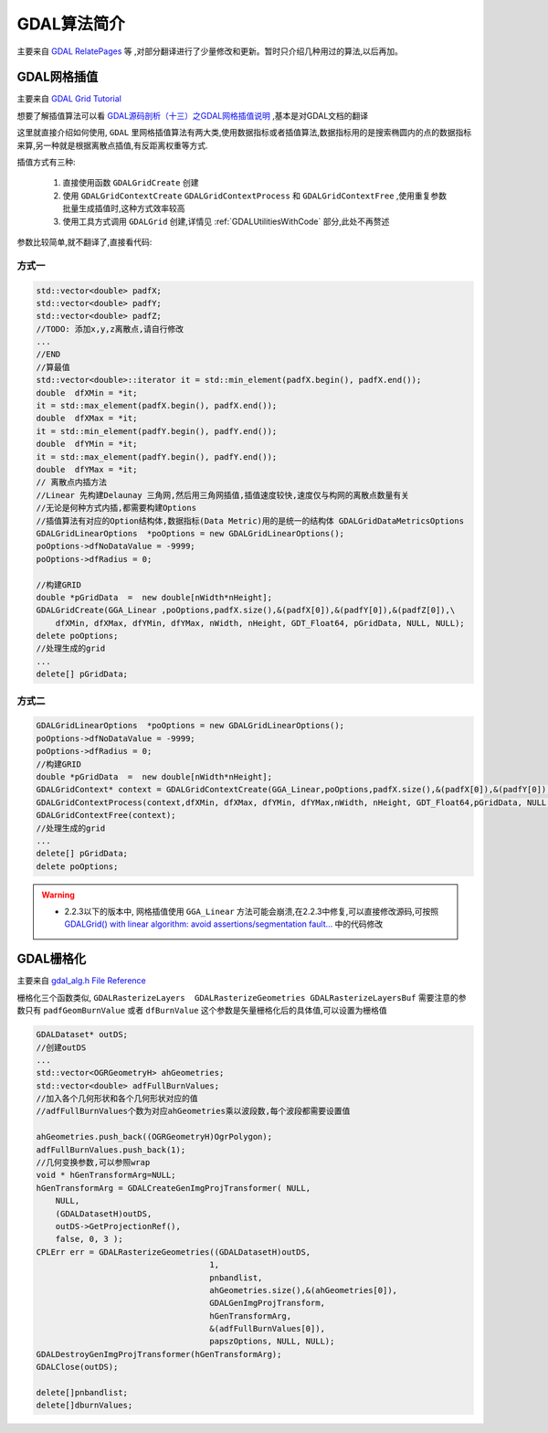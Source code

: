 .. highlight:: rst
.. _gdalalgs:

############################
GDAL算法简介
############################

主要来自 `GDAL RelatePages <https://www.gdal.org/pages.html>`_ 等 ,对部分翻译进行了少量修改和更新。暂时只介绍几种用过的算法,以后再加。

********************
GDAL网格插值
********************
主要来自 `GDAL Grid Tutorial <https://www.gdal.org/grid_tutorial.html>`_ 

想要了解插值算法可以看 `GDAL源码剖析（十三）之GDAL网格插值说明 <https://blog.csdn.net/liminlu0314/article/details/7654279>`_ ,基本是对GDAL文档的翻译

这里就直接介绍如何使用, ``GDAL`` 里网格插值算法有两大类,使用数据指标或者插值算法,数据指标用的是搜索椭圆内的点的数据指标来算,另一种就是根据离散点插值,有反距离权重等方式.

插值方式有三种:

    1. 直接使用函数 ``GDALGridCreate`` 创建
    2. 使用 ``GDALGridContextCreate`` ``GDALGridContextProcess`` 和 ``GDALGridContextFree`` ,使用重复参数批量生成插值时,这种方式效率较高
    3. 使用工具方式调用 ``GDALGrid`` 创建,详情见 :ref:`GDALUtilitiesWithCode` 部分,此处不再赘述
    
参数比较简单,就不翻译了,直接看代码:

方式一
=============

.. code-block:: c++

    std::vector<double> padfX;
    std::vector<double> padfY;
    std::vector<double> padfZ;
    //TODO: 添加x,y,z离散点,请自行修改
    ...
    //END
    //算最值
    std::vector<double>::iterator it = std::min_element(padfX.begin(), padfX.end());
    double  dfXMin = *it;
    it = std::max_element(padfX.begin(), padfX.end());
    double  dfXMax = *it;
    it = std::min_element(padfY.begin(), padfY.end());
    double  dfYMin = *it;
    it = std::max_element(padfY.begin(), padfY.end());
    double  dfYMax = *it;
    // 离散点内插方法
    //Linear 先构建Delaunay 三角网,然后用三角网插值,插值速度较快,速度仅与构网的离散点数量有关
    //无论是何种方式内插,都需要构建Options
    //插值算法有对应的Option结构体,数据指标(Data Metric)用的是统一的结构体 GDALGridDataMetricsOptions
    GDALGridLinearOptions  *poOptions = new GDALGridLinearOptions();
    poOptions->dfNoDataValue = -9999;
    poOptions->dfRadius = 0;
    
    //构建GRID
    double *pGridData  =  new double[nWidth*nHeight];
    GDALGridCreate(GGA_Linear ,poOptions,padfX.size(),&(padfX[0]),&(padfY[0]),&(padfZ[0]),\
        dfXMin, dfXMax, dfYMin, dfYMax, nWidth, nHeight, GDT_Float64, pGridData, NULL, NULL);
    delete poOptions;
    //处理生成的grid
    ...
    delete[] pGridData;

方式二
=============

.. code-block:: c++

    GDALGridLinearOptions  *poOptions = new GDALGridLinearOptions();
    poOptions->dfNoDataValue = -9999;
    poOptions->dfRadius = 0;
    //构建GRID
    double *pGridData  =  new double[nWidth*nHeight];
    GDALGridContext* context = GDALGridContextCreate(GGA_Linear,poOptions,padfX.size(),&(padfX[0]),&(padfY[0]),&(padfZ[0]),gwFALSE);
    GDALGridContextProcess(context,dfXMin, dfXMax, dfYMin, dfYMax,nWidth, nHeight, GDT_Float64,pGridData, NULL, NULL);
    GDALGridContextFree(context);
    //处理生成的grid
    ...
    delete[] pGridData;
    delete poOptions;


.. warning::

    * 2.2.3以下的版本中, 网格插值使用 ``GGA_Linear`` 方法可能会崩溃,在2.2.3中修复,可以直接修改源码,可按照
      `GDALGrid() with linear algorithm: avoid assertions/segmentation fault… <https://github.com/OSGeo/gdal/commit/ea2627dc5205e30d3463c64718c3bd147ce0b8c0#diff-62b56095c6ca3aa65387c3b8d95808f9>`_ 
      中的代码修改

    
****************************************
 GDAL栅格化
****************************************
主要来自 `gdal_alg.h File Reference <https://www.gdal.org/gdal__alg_8h.html>`_

栅格化三个函数类似, ``GDALRasterizeLayers  GDALRasterizeGeometries GDALRasterizeLayersBuf`` 需要注意的参数只有     ``padfGeomBurnValue`` 或者 ``dfBurnValue``
这个参数是矢量栅格化后的具体值,可以设置为栅格值

.. code-block:: c++

    GDALDataset* outDS;
    //创建outDS
    ...
    std::vector<OGRGeometryH> ahGeometries;
    std::vector<double> adfFullBurnValues;
    //加入各个几何形状和各个几何形状对应的值
    //adfFullBurnValues个数为对应ahGeometries乘以波段数,每个波段都需要设置值

    ahGeometries.push_back((OGRGeometryH)OgrPolygon);
    adfFullBurnValues.push_back(1);
    //几何变换参数,可以参照wrap
    void * hGenTransformArg=NULL;
    hGenTransformArg = GDALCreateGenImgProjTransformer( NULL,
        NULL,
        (GDALDatasetH)outDS,
        outDS->GetProjectionRef(),
        false, 0, 3 );
    CPLErr err = GDALRasterizeGeometries((GDALDatasetH)outDS,
                                        1,
                                        pnbandlist,
                                        ahGeometries.size(),&(ahGeometries[0]),
                                        GDALGenImgProjTransform,
                                        hGenTransformArg,
                                        &(adfFullBurnValues[0]),
                                        papszOptions, NULL, NULL);
    GDALDestroyGenImgProjTransformer(hGenTransformArg);
    GDALClose(outDS);

    delete[]pnbandlist;
    delete[]dburnValues;